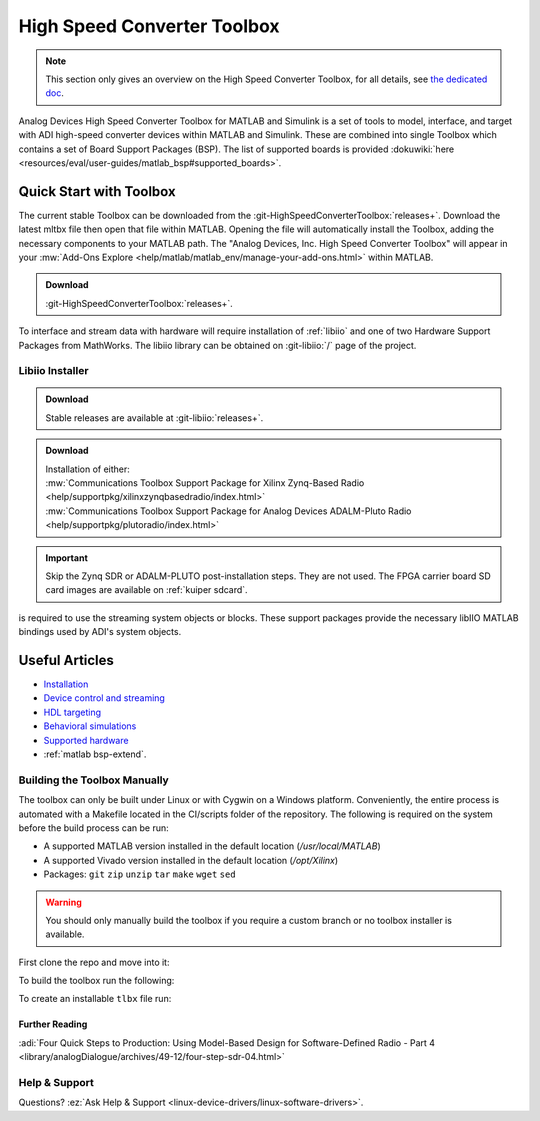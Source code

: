 .. _hsx-toolbox:

High Speed Converter Toolbox
============================

.. note::

   This section only gives an overview on the High Speed Converter Toolbox,
   for all details, see
   `the dedicated doc <https://analogdevicesinc.github.io/HighSpeedConverterToolbox/master>`__.

Analog Devices High Speed Converter Toolbox for MATLAB and Simulink is a
set of tools to model, interface, and target with ADI high-speed
converter devices within MATLAB and Simulink. These are combined into single
Toolbox which contains a set of Board Support Packages (BSP). The list of
supported boards is provided
:dokuwiki:`here <resources/eval/user-guides/matlab_bsp#supported_boards>`.

Quick Start with Toolbox
------------------------

The current stable Toolbox can be downloaded from the
:git-HighSpeedConverterToolbox:`releases+`.
Download the latest mltbx file then open that file within MATLAB. Opening the
file will automatically install the Toolbox, adding the necessary components to
your MATLAB path. The "Analog Devices, Inc. High Speed Converter Toolbox" will
appear in your :mw:`Add-Ons Explore <help/matlab/matlab_env/manage-your-add-ons.html>`
within MATLAB.

.. admonition:: Download

   :git-HighSpeedConverterToolbox:`releases+`.

To interface and stream data with hardware will require installation of :ref:`libiio`
and one of two Hardware Support Packages from MathWorks.
The libiio library can be obtained on :git-libiio:`/` page
of the project.

Libiio Installer
~~~~~~~~~~~~~~~~

.. admonition:: Download

   Stable releases are available at :git-libiio:`releases+`.


.. admonition:: Download

   | Installation of either:
   | :mw:`Communications Toolbox Support Package for Xilinx Zynq-Based Radio <help/supportpkg/xilinxzynqbasedradio/index.html>`
   | :mw:`Communications Toolbox Support Package for Analog Devices ADALM-Pluto Radio <help/supportpkg/plutoradio/index.html>`

.. important::

   Skip the Zynq SDR or ADALM-PLUTO post-installation steps. They
   are not used.
   The FPGA carrier board SD card images are available on :ref:`kuiper sdcard`.

is required to use the streaming system objects or blocks. These support
packages provide the necessary libIIO MATLAB bindings used by ADI's system
objects.

Useful Articles
---------------

-  `Installation <https://analogdevicesinc.github.io/HighSpeedConverterToolbox/master/install/>`__
-  `Device control and streaming <https://analogdevicesinc.github.io/HighSpeedConverterToolbox/master/streaming/>`__
-  `HDL targeting <https://analogdevicesinc.github.io/HighSpeedConverterToolbox/master/targeting/>`__
-  `Behavioral simulations <https://analogdevicesinc.github.io/HighSpeedConverterToolbox/master/models/>`__
-  `Supported hardware <https://analogdevicesinc.github.io/HighSpeedConverterToolbox/master/>`__
-  :ref:`matlab bsp-extend`.

Building the Toolbox Manually
~~~~~~~~~~~~~~~~~~~~~~~~~~~~~

The toolbox can only be built under Linux or with Cygwin on a Windows platform.
Conveniently, the entire process is automated with a Makefile located in the
CI/scripts folder of the repository. The following is required on the system
before the build process can be run:

-  A supported MATLAB version installed in the default location
   (*/usr/local/MATLAB*)
-  A supported Vivado version installed in the default location
   (*/opt/Xilinx*)
-  Packages: ``git`` ``zip`` ``unzip`` ``tar`` ``make`` ``wget`` ``sed``

.. warning::

   You should only manually build the toolbox if you require a custom
   branch or no toolbox installer is available.

First clone the repo and move into it:

.. shell::

   $git clone https://github.com/analogdevicesinc/HighSpeedConverterToolbox.git
   $cd HighSpeedConverterToolbox

To build the toolbox run the following:

.. shell::

   ~/HighSpeedConverterToolbox
   $make -C CI/scripts build

To create an installable ``tlbx`` file run:

.. shell::

   ~/HighSpeedConverterToolbox
   $make -C CI/scripts gen_tlbx

Further Reading
^^^^^^^^^^^^^^^

:adi:`Four Quick Steps to Production: Using Model-Based Design for Software-Defined Radio - Part 4 <library/analogDialogue/archives/49-12/four-step-sdr-04.html>`

Help & Support
~~~~~~~~~~~~~~

Questions? :ez:`Ask Help & Support <linux-device-drivers/linux-software-drivers>`.
